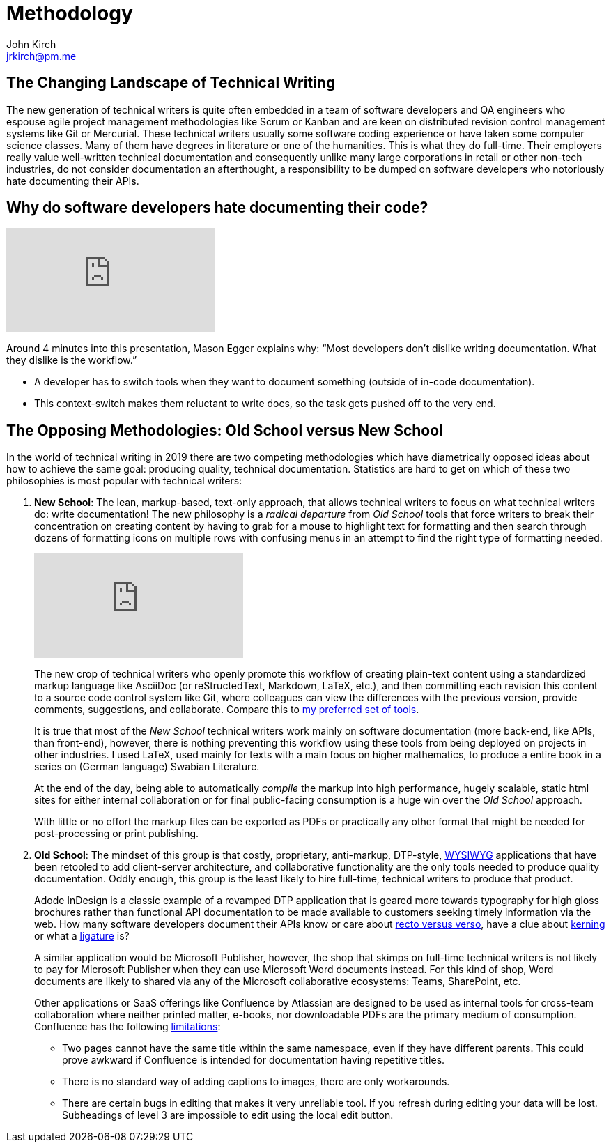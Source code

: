 = Methodology
John Kirch <jrkirch@pm.me>
:layout: post
:imagesdir: assets
:experimental: true

== The Changing Landscape of Technical Writing

The new generation of technical writers is quite often embedded in a team of software developers and QA engineers who espouse agile project management methodologies like Scrum or Kanban and are keen on distributed revision control management systems like Git or Mercurial.
These technical writers usually some software coding experience or have taken some computer science classes.
Many of them have degrees in literature or one of the humanities.
This is what they do full-time.
Their employers really value well-written technical documentation and consequently unlike many large corporations in retail or other non-tech industries, do not consider documentation an afterthought, a responsibility to be dumped on software developers who notoriously hate documenting their APIs.

== Why do software developers hate documenting their code?

[.text-center]
video::ftnVllssoI8[youtube]
Around 4 minutes into this presentation, Mason Egger explains why: "`Most developers don`'t dislike writing documentation. What they dislike is the workflow.`"

* A developer has to switch tools when they want to document something (outside of in-code documentation).
* This context-switch makes them reluctant to write docs, so the task gets pushed off to the very end.

== The Opposing Methodologies: Old School versus New School
In the world of technical writing in 2019 there are two competing methodologies which have diametrically opposed ideas about how to achieve the same goal: producing quality, technical documentation.
Statistics are hard to get on which of these two philosophies is most popular with technical writers:

. *New School*: The lean, markup-based, text-only approach, that allows technical writers to focus on what technical writers do: write documentation! The new philosophy is a _radical departure_ from _Old School_ tools that force writers to break their concentration on creating content by having to grab for a mouse to highlight text for formatting and then search through dozens of formatting icons on multiple rows with confusing menus in an attempt to find the right type of formatting needed.
+
[.text-center]
video::NmyvIB7zL8o[youtube,'align=center,title-align=center']
+
The new crop of technical writers who openly promote this workflow of creating plain-text content using a standardized markup language like AsciiDoc (or reStructedText, Markdown, LaTeX, etc.), and then committing each revision this content to a source code control system like Git, where colleagues can view the differences with the previous version, provide comments, suggestions, and collaborate. Compare this to link:tools.html[my preferred set of tools].
+
It is true that most of the _New School_ technical writers work mainly on software documentation (more back-end, like APIs, than front-end), however, there is nothing preventing this workflow using these tools from being deployed on projects in other industries. I used LaTeX, used mainly for texts with a main focus on higher mathematics, to produce a entire book in a series on (German language) Swabian Literature.
+
At the end of the day, being able to automatically _compile_ the markup into high performance, hugely scalable, static html sites for either internal collaboration or for final public-facing consumption is a huge win over the _Old School_ approach.
+
With little or no effort the markup files can be exported as PDFs or practically any other format that might be needed for post-processing or print publishing.

. *Old School*: The mindset of this group is that costly, proprietary, anti-markup, DTP-style, https://en.wikipedia.org/wiki/WYSIWYG[WYSIWYG] applications that have been retooled to add client-server architecture, and collaborative functionality are the only tools needed to produce quality documentation.
Oddly enough, this group is the least likely to hire full-time, technical writers to produce that product.
+
Adode InDesign is a classic example of a revamped DTP application that is geared more towards typography for high gloss brochures rather than functional API documentation to be made available to customers seeking timely information via the web. How many software developers document their APIs know or care about https://en.wikipedia.org/wiki/Recto_and_verso[recto versus verso], have a clue about https://en.wikipedia.org/wiki/Kerning[kerning] or what a https://en.wikipedia.org/wiki/Typographic_ligature[ligature] is?
+
A similar application would be Microsoft Publisher, however, the shop that skimps on full-time technical writers is not likely to pay for Microsoft Publisher when they can use Microsoft Word documents instead.
For this kind of shop, Word documents are likely to shared via any of the Microsoft collaborative ecosystems: Teams, SharePoint, etc.
+
Other applications or SaaS offerings like Confluence by Atlassian are designed to be used as internal tools for cross-team collaboration where neither printed matter, e-books, nor downloadable PDFs are the primary medium of consumption. Confluence has the following https://en.wikipedia.org/wiki/Confluence_(software)#Limitations[limitations]:

* Two pages cannot have the same title within the same namespace, even if they have different parents.
This could prove awkward if Confluence is intended for documentation having repetitive titles.
* There is no standard way of adding captions to images, there are only workarounds.
* There are certain bugs in editing that makes it very unreliable tool.
If you refresh during editing your data will be lost. Subheadings of level 3 are impossible to edit using the local edit button.
